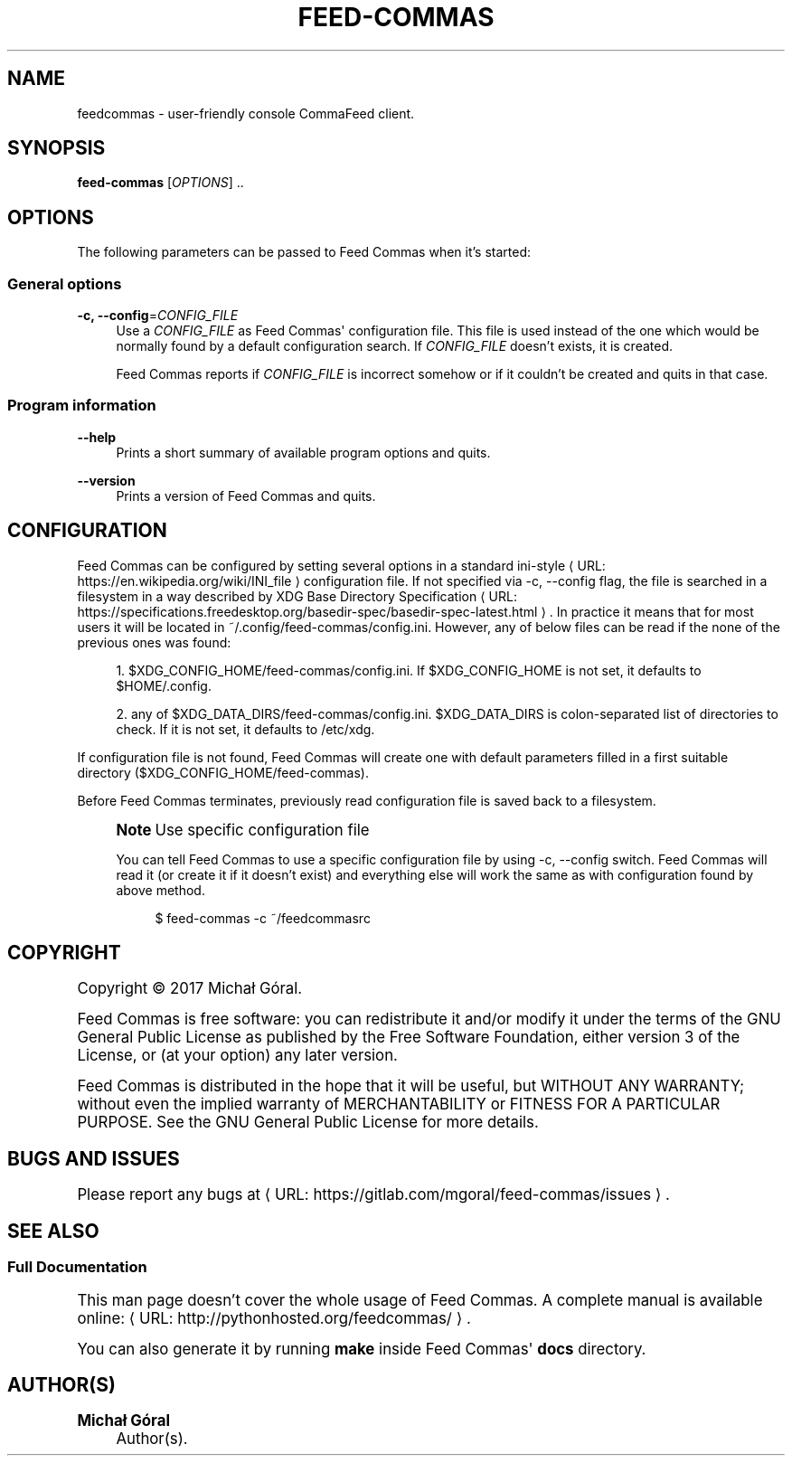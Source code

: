 '\" t
.\"     Title: feedcommas
.\"    Author: Michał Góral
.\" Generator: Asciidoctor 1.5.4
.\"      Date: 2017-03-10
.\"    Manual: Feed Commas Manual
.\"    Source: Feed Commas 0.1.0-24-g65e3
.\"  Language: English
.\"
.TH "FEED\-COMMAS" "1" "2017-03-10" "Feed Commas 0.1.0\-24\-g65e3" "Feed Commas Manual"
.ie \n(.g .ds Aq \(aq
.el       .ds Aq '
.ss \n[.ss] 0
.nh
.ad l
.de URL
\\$2 \(laURL: \\$1 \(ra\\$3
..
.if \n[.g] .mso www.tmac
.LINKSTYLE blue R < >
.SH "NAME"
feedcommas \- user\-friendly console CommaFeed client.
.SH "SYNOPSIS"
.sp
\fBfeed\-commas\fP [\fIOPTIONS\fP] ..
.SH "OPTIONS"
.sp
The following parameters can be passed to Feed Commas when it\(cqs started:
.SS "General options"
.sp
\fB\-c, \-\-config\fP=\fICONFIG_FILE\fP
.RS 4
Use a \fICONFIG_FILE\fP as Feed Commas\(aq configuration file. This file is used
instead of the one which would be normally found by a default configuration
search. If \fICONFIG_FILE\fP doesn\(cqt exists, it is created.
.sp
Feed Commas reports if \fICONFIG_FILE\fP is incorrect somehow or if it couldn\(cqt be
created and quits in that case.
.RE
.SS "Program information"
.sp
\fB\-\-help\fP
.RS 4
Prints a short summary of available program options and quits.
.RE
.sp
\fB\-\-version\fP
.RS 4
Prints a version of Feed Commas and quits.
.RE
.SH "CONFIGURATION"
.sp
Feed Commas can be configured by setting several options in a standard
.URL "https://en.wikipedia.org/wiki/INI_file" "ini\-style" " "
configuration file. If not specified via \f[CR]\-c,
\-\-config\fP flag, the file is searched in a filesystem in a way described by
.URL "https://specifications.freedesktop.org/basedir\-spec/basedir\-spec\-latest.html" "XDG Base Directory Specification" "."
In practice it means that for
most users it will be located in \f[CR]~/.config/feed\-commas/config.ini\fP. However,
any of below files can be read if the none of the previous ones was found:
.sp
.RS 4
.ie n \{\
\h'-04' 1.\h'+01'\c
.\}
.el \{\
.sp -1
.IP " 1." 4.2
.\}
\f[CR]$XDG_CONFIG_HOME/feed\-commas/config.ini\fP. If \f[CR]$XDG_CONFIG_HOME\fP is not set,
it defaults to \f[CR]$HOME/.config\fP.
.RE
.sp
.RS 4
.ie n \{\
\h'-04' 2.\h'+01'\c
.\}
.el \{\
.sp -1
.IP " 2." 4.2
.\}
any of \f[CR]$XDG_DATA_DIRS/feed\-commas/config.ini\fP. \f[CR]$XDG_DATA_DIRS\fP is
colon\-separated list of directories to check. If it is not set, it defaults
to \f[CR]/etc/xdg\fP.
.RE
.sp
If configuration file is not found, Feed Commas will create one with default
parameters filled in a first suitable directory
(\f[CR]$XDG_CONFIG_HOME/feed\-commas\fP).
.sp
Before Feed Commas terminates, previously read configuration file is saved back
to a filesystem.
.if n \{\
.sp
.\}
.RS 4
.it 1 an-trap
.nr an-no-space-flag 1
.nr an-break-flag 1
.br
.ps +1
.B Note\fP Use specific configuration file
.ps -1
.br
.sp
You can tell Feed Commas to use a specific configuration file by using \f[CR]\-c,
\-\-config\fP switch. Feed Commas will read it (or create it if it doesn\(cqt exist)
and everything else will work the same as with configuration found by above
method.
.sp
.if n \{\
.RS 4
.\}
.nf
$ feed\-commas \-c ~/feedcommasrc
.fi
.if n \{\
.RE
.\}
.sp .5v
.RE
.SH "COPYRIGHT"
.sp
Copyright \(co 2017 Michał Góral.
.sp
Feed Commas is free software: you can redistribute it and/or modify it under the
terms of the GNU General Public License as published by the Free Software
Foundation, either version 3 of the License, or (at your option) any later
version.
.sp
Feed Commas is distributed in the hope that it will be useful, but WITHOUT ANY
WARRANTY; without even the implied warranty of MERCHANTABILITY or FITNESS FOR A
PARTICULAR PURPOSE. See the GNU General Public License for more details.
.SH "BUGS AND ISSUES"
.sp
Please report any bugs at \c
.URL "https://gitlab.com/mgoral/feed\-commas/issues" "" "."
.SH "SEE ALSO"
.SS "Full Documentation"
.sp
This man page doesn\(cqt cover the whole usage of Feed Commas. A complete manual is
available online: \c
.URL "http://pythonhosted.org/feedcommas/" "" "."
.sp
You can also generate it by running \fBmake\fP inside Feed Commas\(aq \fBdocs\fP directory.
.SH "AUTHOR(S)"
.sp
\fBMichał Góral\fP
.RS 4
Author(s).
.RE